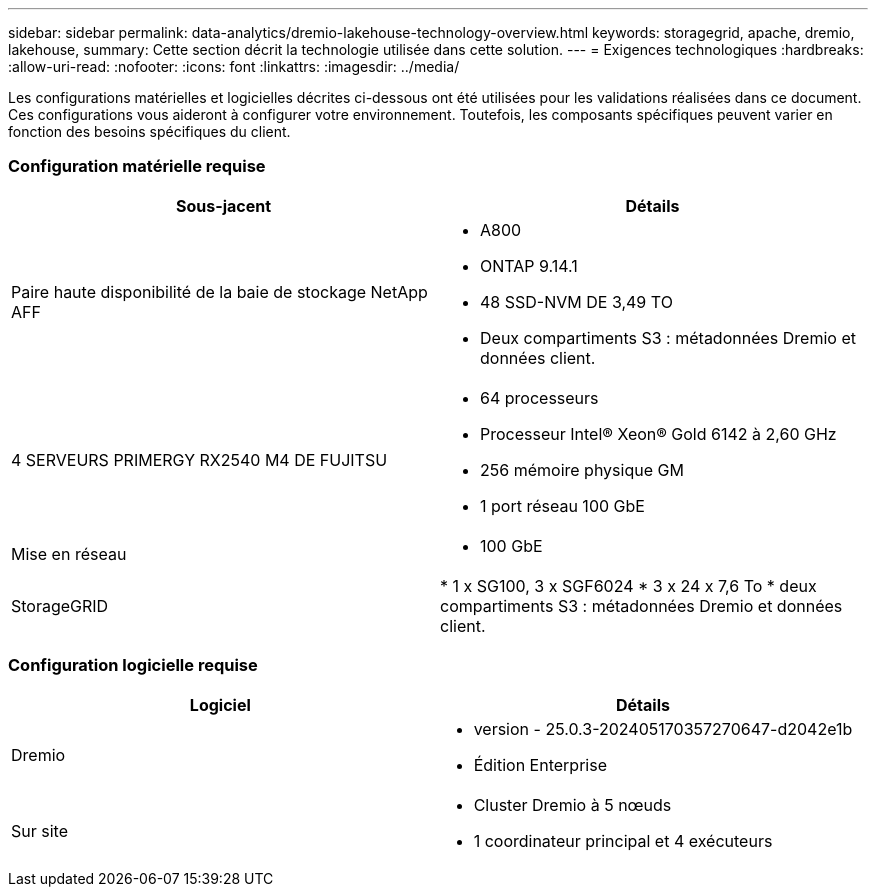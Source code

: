 ---
sidebar: sidebar 
permalink: data-analytics/dremio-lakehouse-technology-overview.html 
keywords: storagegrid, apache, dremio, lakehouse, 
summary: Cette section décrit la technologie utilisée dans cette solution. 
---
= Exigences technologiques
:hardbreaks:
:allow-uri-read: 
:nofooter: 
:icons: font
:linkattrs: 
:imagesdir: ../media/


[role="lead"]
Les configurations matérielles et logicielles décrites ci-dessous ont été utilisées pour les validations réalisées dans ce document. Ces configurations vous aideront à configurer votre environnement. Toutefois, les composants spécifiques peuvent varier en fonction des besoins spécifiques du client.



=== Configuration matérielle requise

|===
| Sous-jacent | Détails 


| Paire haute disponibilité de la baie de stockage NetApp AFF  a| 
* A800
* ONTAP 9.14.1
* 48 SSD-NVM DE 3,49 TO
* Deux compartiments S3 : métadonnées Dremio et données client.




| 4 SERVEURS PRIMERGY RX2540 M4 DE FUJITSU  a| 
* 64 processeurs
* Processeur Intel® Xeon® Gold 6142 à 2,60 GHz
* 256 mémoire physique GM
* 1 port réseau 100 GbE




| Mise en réseau  a| 
* 100 GbE




| StorageGRID | * 1 x SG100, 3 x SGF6024 * 3 x 24 x 7,6 To * deux compartiments S3 : métadonnées Dremio et données client. 
|===


=== Configuration logicielle requise

|===
| Logiciel | Détails 


| Dremio  a| 
* version - 25.0.3-202405170357270647-d2042e1b
* Édition Enterprise




| Sur site  a| 
* Cluster Dremio à 5 nœuds
* 1 coordinateur principal et 4 exécuteurs


|===